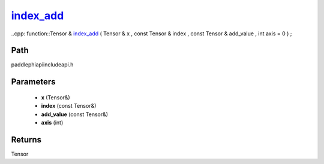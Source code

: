.. _en_api_paddle_experimental_index_add_:

index_add_
-------------------------------

..cpp: function::Tensor & index_add_ ( Tensor & x , const Tensor & index , const Tensor & add_value , int axis = 0 ) ;


Path
:::::::::::::::::::::
paddle\phi\api\include\api.h

Parameters
:::::::::::::::::::::
	- **x** (Tensor&)
	- **index** (const Tensor&)
	- **add_value** (const Tensor&)
	- **axis** (int)

Returns
:::::::::::::::::::::
Tensor
